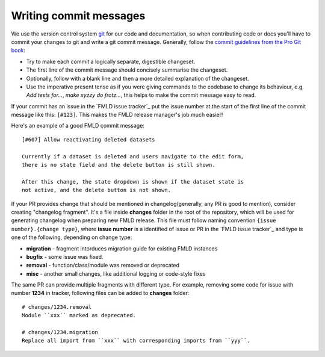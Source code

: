 =======================
Writing commit messages
=======================

We use the version control system `git <http://git-scm.com/>`_ for our code
and documentation, so when contributing code or docs you'll have to commit
your changes to git and write a git commit message.
Generally, follow the `commit guidelines from the Pro Git book`_:

- Try to make each commit a logically separate, digestible changeset.

- The first line of the commit message should concisely summarise the
  changeset.

- Optionally, follow with a blank line and then a more detailed explanation of
  the changeset.

- Use the imperative present tense as if you were giving commands to the
  codebase to change its behaviour, e.g. *Add tests for...*, *make xyzzy do
  frotz...*, this helps to make the commit message easy to read.

.. _commit guidelines from the Pro Git book: http://git-scm.com/book/en/Distributed-Git-Contributing-to-a-Project#Commit-Guidelines

If your commit has an issue in the `FMLD issue tracker`_ put the issue number
at the start of the first line of the commit message like this: ``[#123]``.
This makes the FMLD release manager's job much easier!

Here's an example of a good FMLD commit message::

 [#607] Allow reactivating deleted datasets

 Currently if a dataset is deleted and users navigate to the edit form,
 there is no state field and the delete button is still shown.

 After this change, the state dropdown is shown if the dataset state is
 not active, and the delete button is not shown.

If your PR provides change that should be mentioned in
changelog(generally, any PR is good to mention), consider creating
"changelog fragment". It's a file inside **changes** folder in the
root of the repository, which will be used for generating changelog
when preparing new FMLD release. This file must follow naming
convention ``{issue number}.{change type}``, where **issue number** is
a identified of issue or PR in the `FMLD issue tracker`_ and type is
one of the following, depending on change type:

* **migration** - fragment intorduces migration guide for existing FMLD instances
* **bugfix** - some issue was fixed.
* **removal** - function/class/module was removed or deprecated
* **misc** - another small changes, like additional logging or code-style fixes

The same PR can provide multiple fragments with different type. For
example, removing some code for issue with number **1234** in tracker,
following files can be added to **changes** folder::

  # changes/1234.removal
  Module ``xxx`` marked as deprecated.

  # changes/1234.migration
  Replace all import from ``xxx`` with corresponding imports from ``yyy``.
